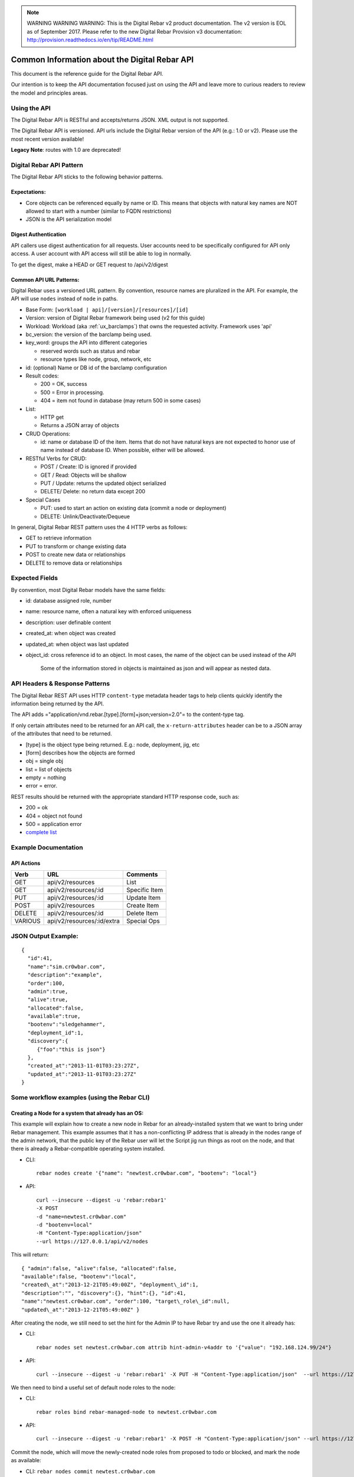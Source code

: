 
.. note:: WARNING WARNING WARNING:  This is the Digital Rebar v2 product documentation.  The v2 version is EOL as of September 2017.  Please refer to the new Digital Rebar Provision v3 documentation:  http:\/\/provision.readthedocs.io\/en\/tip\/README.html

.. index::
  pair: API; Reference Guide

.. _api_info:

Common Information about the Digital Rebar API
----------------------------------------------

This document is the reference guide for the Digital Rebar API.

Our intention is to keep the API documentation focused just on using
the API and leave more to curious readers to review the model and
principles areas.


Using the API
~~~~~~~~~~~~~

The Digital Rebar API is RESTful and accepts/returns JSON.  XML output is
not supported.

The Digital Rebar API is versioned.  API urls include the Digital Rebar
version of the API (e.g.: 1.0 or v2).  Please use the most recent version
available!

**Legacy Note**: routes with 1.0 are deprecated!

.. index::
  pair: API; Behavior Pattern

.. _api_pattern:

Digital Rebar API Pattern
~~~~~~~~~~~~~~~~~~~~~~~~~

The Digital Rebar API sticks to the following behavior patterns.

Expectations:
^^^^^^^^^^^^^

-  Core objects can be referenced equally by name or ID.  This means that
   objects with natural key names are NOT allowed to start with a number
   (similar to FQDN restrictions)
-  JSON is the API serialization model

Digest Authentication
^^^^^^^^^^^^^^^^^^^^^

API callers use digest authentication for all requests.  User accounts
need to be specifically configured for API only access.  A user account
with API access will still be able to log in normally.

To get the digest, make a HEAD or GET request to /api/v2/digest

.. index::
  API; URL Patterns

Common API URL Patterns:
^^^^^^^^^^^^^^^^^^^^^^^^

Digital Rebar uses a versioned URL pattern.  By convention, resource
names are pluralized in the API.  For example, the API will use ``nodes``
instead of ``node`` in paths.

-  Base Form: ``[workload | api]/[version]/[resources]/[id]``
-  Version: version of Digital Rebar framework being used (v2 for this
   guide)
-  Workload: Workload (aka :ref:`ux_barclamps`) that owns the requested activity.
   Framework uses 'api'
-  bc\_version: the version of the barclamp being used.
-  key\_word: groups the API into different categories

   -  reserved words such as status and rebar
   -  resource types like node, group, network, etc

-  id: (optional) Name or DB id of the barclamp configuration
-  Result codes:

   -  200 = OK, success
   -  500 = Error in processing.
   -  404 = item not found in database (may return 500 in some cases)

-  List:

   -  HTTP get
   -  Returns a JSON array of objects

-  CRUD Operations:

   -  id: name or database ID of the item.  Items that do not have natural keys are not expected to honor use of name instead of database ID.  When possible, either will be allowed.

-  RESTful Verbs for CRUD:

   -  POST / Create: ID is ignored if provided
   -  GET / Read: Objects will be shallow
   -  PUT / Update: returns the updated object serialized
   -  DELETE/ Delete: no return data except 200

-  Special Cases

   -  PUT: used to start an action on existing data (commit a node or
      deployment)
   -  DELETE: Unlink/Deactivate/Dequeue

In general, Digital Rebar REST pattern uses the 4 HTTP verbs as follows:

-  GET to retrieve information
-  PUT to transform or change existing data
-  POST to create new data or relationships
-  DELETE to remove data or relationships

.. index::
  pair: API; Expected Fields

Expected Fields
~~~~~~~~~~~~~~~

By convention, most Digital Rebar models have the same fields:

-  id: database assigned role, number
-  name: resource name, often a natural key with enforced uniqueness
-  description: user definable content
-  created\_at: when object was created
-  updated\_at: when object was last updated
-  object\_id: cross reference id to an object.  In most cases, the name
   of the object can be used instead of the API

    Some of the information stored in objects is maintained as json and
    will appear as nested data.

.. index::
  API; Headers and Response Patterns

API Headers & Response Patterns
~~~~~~~~~~~~~~~~~~~~~~~~~~~~~~~

The Digital Rebar REST API uses HTTP ``content-type`` metadata header
tags to help clients quickly identify the information being returned by
the API.

The API adds ="application/vnd.rebar.[type].[form]+json;version=2.0"= to
the content-type tag.

If only certain attributes need to be returned for an API
call, the ``x-return-attributes`` header can be to a JSON array of
the attributes that need to be returned.

-  [type] is the object type being returned.  E.g.: node, deployment,
   jig, etc
-  [form] describes how the objects are formed
-  obj = single obj
-  list = list of objects
-  empty = nothing
-  error = error.

REST results should be returned with the appropriate standard HTTP
response code, such as:

-  200 = ok
-  404 = object not found
-  500 = application error
-  `complete
   list <http://en.wikipedia.org/wiki/List_of_HTTP_status_codes>`__

Example Documentation
~~~~~~~~~~~~~~~~~~~~~

.. index::
  pair: API; Actions

API Actions
^^^^^^^^^^^

+-----------+------------------------------+-----------------+
| Verb      | URL                          | Comments        |
+===========+==============================+=================+
| GET       | api/v2/resources             | List            |
+-----------+------------------------------+-----------------+
| GET       | api/v2/resources/:id         | Specific Item   |
+-----------+------------------------------+-----------------+
| PUT       | api/v2/resources/:id         | Update Item     |
+-----------+------------------------------+-----------------+
| POST      | api/v2/resources             | Create Item     |
+-----------+------------------------------+-----------------+
| DELETE    | api/v2/resources/:id         | Delete Item     |
+-----------+------------------------------+-----------------+
| VARIOUS   | api/v2/resources/:id/extra   | Special Ops     |
+-----------+------------------------------+-----------------+

JSON Output Example:
~~~~~~~~~~~~~~~~~~~~

::

    {
      "id":41,
      "name":"sim.cr0wbar.com",
      "description":"example",
      "order":100,
      "admin":true,
      "alive":true,
      "allocated":false,
      "available":true,
      "bootenv":"sledgehammer",
      "deployment_id":1,
      "discovery":{
         {"foo":"this is json"}
      },
      "created_at":"2013-11-01T03:23:27Z",
      "updated_at":"2013-11-01T03:23:27Z"
    }

Some workflow examples (using the Rebar CLI)
~~~~~~~~~~~~~~~~~~~~~~~~~~~~~~~~~~~~~~~~~~~~

Creating a Node for a system that already has an OS:
^^^^^^^^^^^^^^^^^^^^^^^^^^^^^^^^^^^^^^^^^^^^^^^^^^^^

This example will explain how to create a new node in Rebar for an
already-installed system that we want to bring under Rebar management.
This example assumes that it has a non-conflicting IP address that is
already in the nodes range of the admin network, that the public key of
the Rebar user will let the Script jig run things as root on the node,
and that there is already a Rebar-compatible operating system installed.

-  CLI::

    rebar nodes create '{"name": "newtest.cr0wbar.com", "bootenv": "local"}

-  API::

    curl --insecure --digest -u 'rebar:rebar1'
    -X POST
    -d "name=newtest.cr0wbar.com"
    -d "bootenv=local"
    -H "Content-Type:application/json"
    --url https://127.0.0.1/api/v2/nodes

This will return::

  { "admin":false, "alive":false, "allocated":false,
  "available":false, "bootenv":"local",
  "created\_at":"2013-12-21T05:49:00Z", "deployment\_id":1,
  "description":"", "discovery":{}, "hint":{}, "id":41,
  "name":"newtest.cr0wbar.com", "order":100, "target\_role\_id":null,
  "updated\_at":"2013-12-21T05:49:00Z" }

After creating the node, we still need to set the hint for the Admin IP
to have Rebar try and use the one it already has:

-  CLI::

    rebar nodes set newtest.cr0wbar.com attrib hint-admin-v4addr to '{"value": "192.168.124.99/24"}

-  API::

    curl --insecure --digest -u 'rebar:rebar1' -X PUT -H "Content-Type:application/json"  --url https://127.0.0.1/api/v2/nodes/newtest.cr0wbar.com/attribs/hint-admin-v4addr     -d '{"value": "192.168.124.99/24"}'

We then need to bind a useful set of default node roles to the node:

-  CLI::

    rebar roles bind rebar-managed-node to newtest.cr0wbar.com

-  API::

    curl --insecure --digest -u 'rebar:rebar1' -X POST -H "Content-Type:application/json" --url https://127.0.0.1/api/v2/node_roles     -d '{"node": "newtest.cr0wbar.com", "role": "rebar-managed-node"}'

Commit the node, which will move the newly-created node roles from
proposed to todo or blocked, and mark the node as available:

-  CLI: ``rebar nodes commit newtest.cr0wbar.com``
-  API:
   ``curl --insecure --digest -u 'rebar:rebar1'     -X PUT     -H "Content-Type:application/json"     --url https://127.0.0.1/api/v2/nodes/newtest.cr0wbar.com/commit``

Mark the node as alive, which will allow the Annealer to do its thing:

-  CLI::

    rebar nodes update newtest.cr0wbar.com '{"alive": true}'

-  API::

    curl --insecure --digest -u 'rebar:rebar1'     -X PUT     -H "Content-Type:application/json"     --url https://127.0.0.1/api/v2/nodes/newtest.cr0wbar.com     -d 'alive=true'

Installing an operating system on a node
^^^^^^^^^^^^^^^^^^^^^^^^^^^^^^^^^^^^^^^^

Get the names of the nodes for install:
'''''''''''''''''''''''''''''''''''''''

-  CLI: ``rebar nodes list --attributes name``
-  API:
   ``curl --insecure --digest -u 'rebar:rebar1'     -X GET     -H "Content-Type:application/json"     -H 'x-return-attributes:["name"]'     --url https://127.0.0.1/api/v2/nodes``

Returns:

::

    [
      {
        "name": "78e3be198029.smoke.test"
      },
      {
        "name": "d52-54-05-3f-00-00.smoke.test"
      }
    ]

Create a deployment to deploy the nodes into:
'''''''''''''''''''''''''''''''''''''''''''''

-  CLI: ``rebar deployments create '{"name": "test1"}'``
-  API:
   ``curl --insecure --digest -u 'rebar:rebar1'     -X POST     -H "Content-Type:application/json"     --url https://127.0.0.1/api/v2/deployments     -d '{"name": "test1"}'``

Returns:

::

    {
      "system": false,
      "created_at": "2014-03-03T04:40:07.351Z",
      "state": 0
      "parent_id": 1,
      "description": null,
      "updated_at": "2014-03-03T04:40:07.351Z",
      "id": 2,
      "name": "test1"
    }

Update the target node with the new deployment that was just created:
'''''''''''''''''''''''''''''''''''''''''''''''''''''''''''''''''''''

-  CLI: ``rebar nodes move d52-54-05-3f-00-00.smoke.test to test1``
-  API:
   ``curl --insecure --digest -u 'rebar:rebar1'     -X PUT     -H "Content-Type:application/json"     --url https://127.0.0.1/api/v2/nodes/d52-54-05-3f-00-00.smoke.test     -d '{"deployment": "test1"}'``

Returns:

::

    {
      "description": null,
      "target_role_id": null,
      "deployment_id": 2,
      "alive": true,
      "hint": {
        "admin_macs": [
          "52:54:05:3f:00:00"
        ]
      },
      "bootenv": "sledgehammer",
      "admin": false,
      "created_at": "2014-03-03T04:35:19.642Z",
      "name": "d52-54-05-3f-00-00.smoke.test",
      "id": 2,
      "order": 10000,
      "discovery": {},
      "available": true,
      "allocated": false,
      "updated_at": "2014-03-03T04:41:13.342Z"
    }

Create a node-role to bind the role to the node:
''''''''''''''''''''''''''''''''''''''''''''''''

-  CLI:
   ``rebar roles bind rebar-installed-node to d52-54-05-3f-00-00.smoke.test``
-  API:
   ``curl --insecure --digest -u 'rebar:rebar1'     -X POST     -H "Content-Type:application/json"     --url https://127.0.0.1/api/v2/node_roles     -d '{"node": "d52-54-05-3f-00-00.smoke.test", "role": "rebar-installed-node"}'``

Returns:

::

    {
      "id": 25,
      "role_id": 3,
      "state": 4,
      "run_count": 0,
      "node_id": 2,
      "deployment_id": 2,
      "available": true,
      "runlog": "",
      "order": 10000,
      "created_at": "2014-03-03T04:47:43.856Z",
      "updated_at": "2014-03-03T04:47:43.860Z",
      "cohort": 10,
      "status": null
    }

(Optional) Change the operating system to deploy onto the node:
'''''''''''''''''''''''''''''''''''''''''''''''''''''''''''''''

-  CLI:
   ``rebar nodes set d52-54-05-3f-00-00.smoke.test attrib   provisioner-target_os to '{"value": "ubuntu-12.04"}'``
-  API:
   ``curl --insecure --digest -u 'rebar:rebar1'     -X PUT     -H "Content-Type:application/json"     --url https://127.0.0.1/api/v2/nodes/d52-54-05-3f-00-00.smoke.test/attribs/provisioner-target_os     -d '{"value": "ubuntu-12.04"}'``

Returns:

::

    {
      "updated_at": "2014-03-03T16:37:43.478Z",
      "description": "The operating system to install on a node",
      "writable": true,
      "barclamp_id": 7,
      "value": "ubuntu-12.04",
      "order": 10000,
      "name": "provisioner-target_os",
      "id": 37,
      "role_id": 24,
      "created_at": "2014-03-03T16:37:43.466Z",
      "schema": {
        "required": true,
        "enum": [
          "ubuntu-12.04",
          "redhat-6.5",
          "centos-6.6"
        ],
        "type": "str"
      },
      "map": "rebar/target_os"
    }

Commit the deployment:
''''''''''''''''''''''

-  CLI: ``rebar deployments commit test1``
-  API:
   ``curl --insecure --digest -u 'rebar:rebar1'     -X PUT     -H "Content-Type:application/json"     --url https://127.0.0.1/api/v2/deployments/test1/commit``

Returns:

::

    {
      "name": "test1",
      "system": false,
      "parent_id": 1,
      "id": 2,
      "created_at": "2014-03-03T04:40:07.351Z",
      "updated_at": "2014-03-03T04:40:07.351Z",
      "description": null
    }
